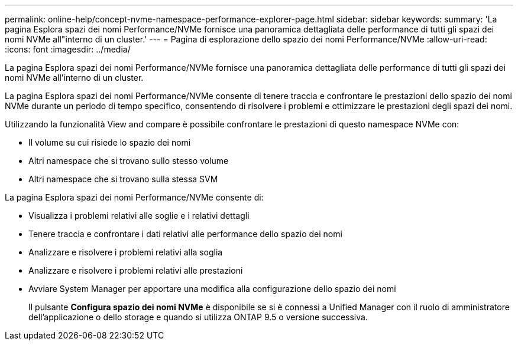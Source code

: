 ---
permalink: online-help/concept-nvme-namespace-performance-explorer-page.html 
sidebar: sidebar 
keywords:  
summary: 'La pagina Esplora spazi dei nomi Performance/NVMe fornisce una panoramica dettagliata delle performance di tutti gli spazi dei nomi NVMe all"interno di un cluster.' 
---
= Pagina di esplorazione dello spazio dei nomi Performance/NVMe
:allow-uri-read: 
:icons: font
:imagesdir: ../media/


[role="lead"]
La pagina Esplora spazi dei nomi Performance/NVMe fornisce una panoramica dettagliata delle performance di tutti gli spazi dei nomi NVMe all'interno di un cluster.

La pagina Esplora spazi dei nomi Performance/NVMe consente di tenere traccia e confrontare le prestazioni dello spazio dei nomi NVMe durante un periodo di tempo specifico, consentendo di risolvere i problemi e ottimizzare le prestazioni degli spazi dei nomi.

Utilizzando la funzionalità View and compare è possibile confrontare le prestazioni di questo namespace NVMe con:

* Il volume su cui risiede lo spazio dei nomi
* Altri namespace che si trovano sullo stesso volume
* Altri namespace che si trovano sulla stessa SVM


La pagina Esplora spazi dei nomi Performance/NVMe consente di:

* Visualizza i problemi relativi alle soglie e i relativi dettagli
* Tenere traccia e confrontare i dati relativi alle performance dello spazio dei nomi
* Analizzare e risolvere i problemi relativi alla soglia
* Analizzare e risolvere i problemi relativi alle prestazioni
* Avviare System Manager per apportare una modifica alla configurazione dello spazio dei nomi
+
Il pulsante *Configura spazio dei nomi NVMe* è disponibile se si è connessi a Unified Manager con il ruolo di amministratore dell'applicazione o dello storage e quando si utilizza ONTAP 9.5 o versione successiva.


